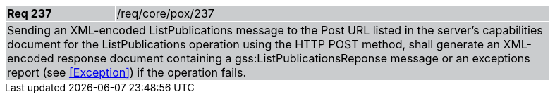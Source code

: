 [width="90%",cols="20%,80%"]
|===
|*Req 237* {set:cellbgcolor:#CACCCE}|/req/core/pox/237
2+|Sending an XML-encoded ListPublications message to the Post URL listed in the server's capabilities document for the ListPublications operation using the HTTP POST method, shall generate an XML-encoded response document containing a gss:ListPublicationsReponse message or an exceptions report (see <<Exception>>) if the operation fails.
|===
